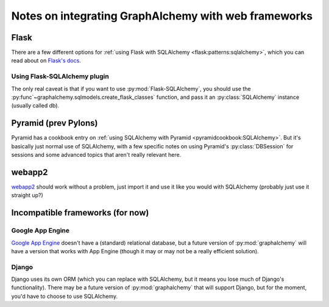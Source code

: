=====================================================
Notes on integrating GraphAlchemy with web frameworks
=====================================================

Flask
=====

There are a few different options for :ref:`using Flask with SQLAlchemy
<flask:patterns:sqlalchemy>`, which you can read about on `Flask's
docs`_.

Using Flask-SQLAlchemy plugin
-----------------------------

The only real caveat is that if you want to use :py:mod:`Flask-SQLAlchemy`, you
should use the :py:func`~graphalchemy.sqlmodels.create_flask_classes`
function, and pass it an :py:class:`SQLAlchemy` instance (usually called
db).

Pyramid (prev Pylons)
=====================

Pyramid has a cookbook entry on :ref:`using SQLAlchemy with Pyramid
<pyramidcookbook:SQLAlchemy>`. But it's basically just normal use of
SQLAlchemy, with a few specific notes on using Pyramid's :py:class:`DBSession`
for sessions and some advanced topics that aren't really relevant here.


webapp2
=======

webapp2_ should work without a problem, just import it and use it like
you would with SQLAlchemy (probably just use it straight up?)

Incompatible frameworks (for now)
=================================

Google App Engine
-----------------

`Google App Engine`_ doesn't have a (standard) relational database,
but a future version of :py:mod:`graphalchemy` will have a version that
works with App Engine (though it may or may not be a really efficient
solution).

Django
------

Django uses its own ORM (which you can replace with SQLAlchemy, but it means
you lose much of Django's functionality). There may be a future version of
:py:mod:`graphalchemy` that will support Django, but for the moment, you'd
have to choose to use SQLAlchemy.


.. _webapp2 : http://webapp-improved.appspot.com/
.. _Google App Engine : https://developers.google.com/appengine/
.. _Flask's docs: http://flask.pocoo.org/docs/patterns/sqlalchemy
